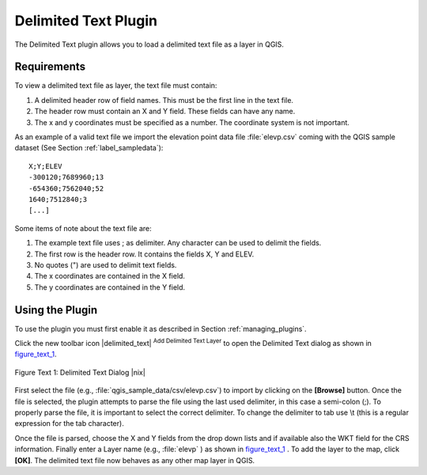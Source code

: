 
.. _`label_dltext`: 

Delimited Text Plugin
=========================================
    

The Delimited Text plugin allows you to load a delimited text file as a layer in QGIS. 

Requirements
~~~~~~~~~~~~


To view a delimited text file as layer, the text file must contain:
    
#. A delimited header row of field names. This must be the first line in the text file.
#. The header row must contain an X and Y field. These fields can have any name.
#. The x and y coordinates must be specified as a number. The coordinate system is not important.


As an example of a valid text file we import the elevation point data file 
:file:`elevp.csv` coming with the QGIS sample dataset (See Section :ref:`label_sampledata`):

::
 
 X;Y;ELEV
 -300120;7689960;13
 -654360;7562040;52
 1640;7512840;3
 [...]


Some items of note about the text file are:


#. The example text file uses ; as delimiter. Any character can be 
   used to delimit the fields.
#. The first row is the header row. It contains the fields X, Y and ELEV.
#. No quotes (") are used to delimit text fields.
#. The x coordinates are contained in the X field.
#. The y coordinates are contained in the Y field.



Using the Plugin
~~~~~~~~~~~~~~~~

To use the plugin you must first enable it as described in Section 
:ref:`managing_plugins`.

Click the new toolbar icon |delimited_text| :sup:`Add Delimited Text Layer` 
to open the Delimited Text dialog as shown in figure_text_1_.

.. _figure_text_1:
.. figure:: img/en/plugins_delimited_text/delimited_text_dialog.png
   :align: center
   :width: 30em

   Figure Text 1: Delimited Text Dialog |nix|

First select the file (e.g., :file:`qgis_sample_data/csv/elevp.csv`) to 
import by clicking on the **[Browse]** button. Once the file is selected, 
the plugin attempts to parse the file using the last used delimiter, in this 
case a semi-colon (;). To properly parse the file, it 
is important to select the correct delimiter. To change the delimiter to tab use 
\\t (this is a regular expression for the tab character).

Once the file is parsed, choose the X and Y fields from the drop down lists and 
if available also the WKT field for the CRS information. Finally enter a Layer 
name (e.g., :file:`elevp` ) as shown in figure_text_1_ . To add the layer to the map, click **[OK]**. The delimited text file now 
behaves as any other map layer in QGIS.


